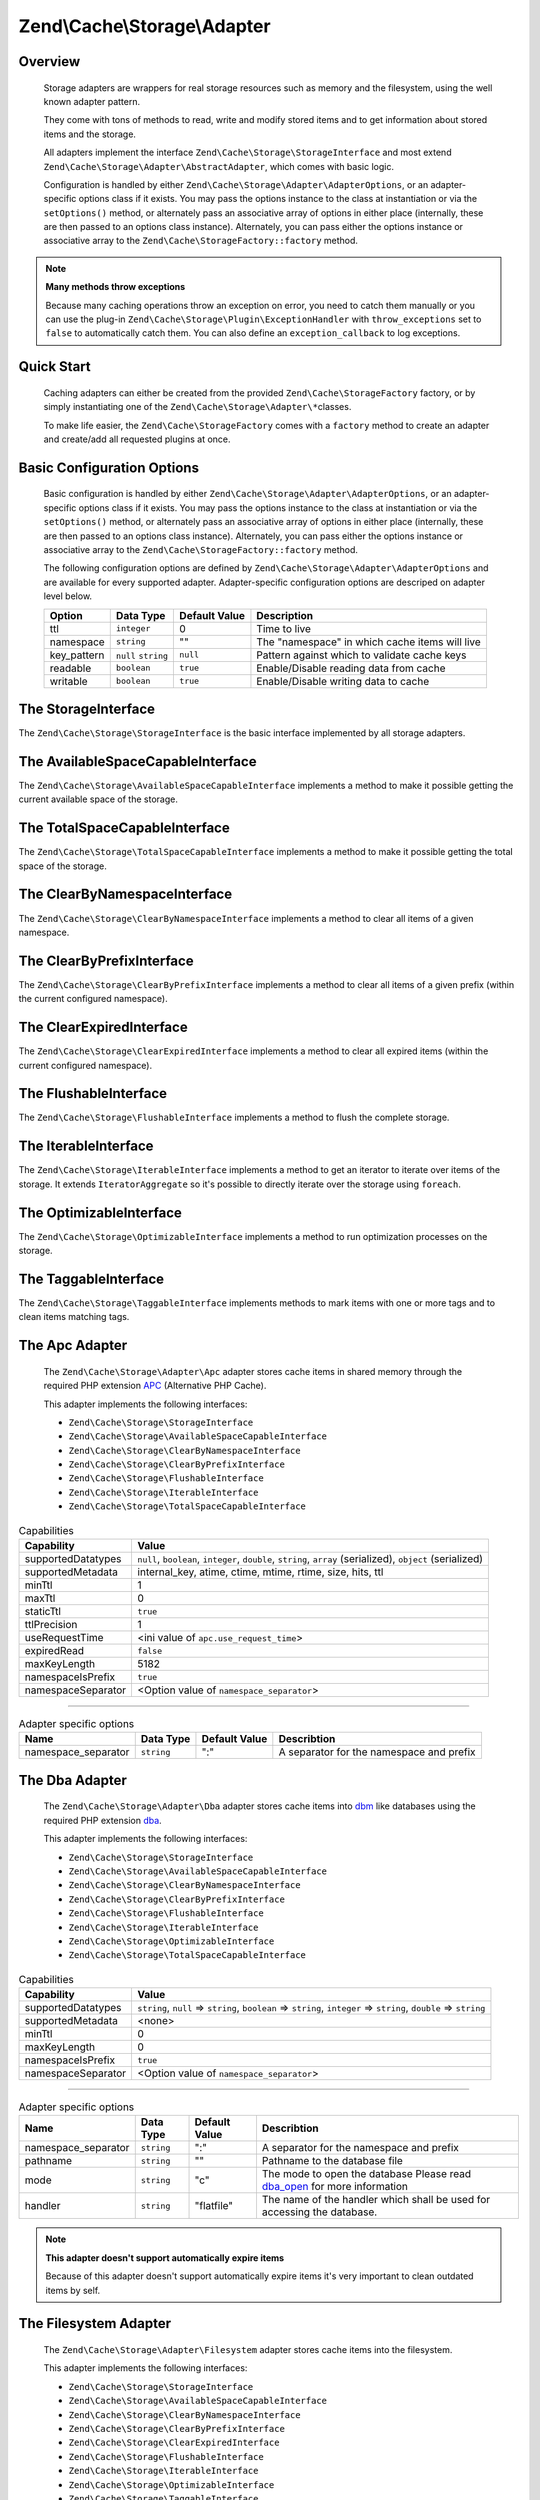 ﻿.. _zend.cache.storage.adapter:

Zend\\Cache\\Storage\\Adapter
=============================

.. _zend.cache.storage.adapter.intro:

Overview
--------

   Storage adapters are wrappers for real storage resources such as memory
   and the filesystem, using the well known adapter pattern.

   They come with tons of methods to read, write and modify stored items
   and to get information about stored items and the storage.

   All adapters implement the interface ``Zend\Cache\Storage\StorageInterface``
   and most extend ``Zend\Cache\Storage\Adapter\AbstractAdapter``, which comes with basic logic.

   Configuration is handled by either ``Zend\Cache\Storage\Adapter\AdapterOptions``,
   or an adapter-specific options class if it exists. You may pass the options
   instance to the class at instantiation or via the ``setOptions()`` method,
   or alternately pass an associative array of options in either place
   (internally, these are then passed to an options class instance).
   Alternately, you can pass either the options instance or associative array
   to the ``Zend\Cache\StorageFactory::factory`` method.

.. note::

   **Many methods throw exceptions**

   Because many caching operations throw an exception on error, you need to catch them manually or you can use the
   plug-in ``Zend\Cache\Storage\Plugin\ExceptionHandler`` with ``throw_exceptions`` set to ``false`` to automatically
   catch them. You can also define an ``exception_callback`` to log exceptions.

.. _zend.cache.storage.adapter.quick-start:

Quick Start
-----------

   Caching adapters can either be created from the provided ``Zend\Cache\StorageFactory`` factory, or by simply
   instantiating one of the ``Zend\Cache\Storage\Adapter\*``\ classes.

   To make life easier, the ``Zend\Cache\StorageFactory`` comes with a ``factory`` method to create an adapter and
   create/add all requested plugins at once.

.. code-block:: php
   :linenos:

   use Zend\Cache\StorageFactory;

   // Via factory:
   $cache = StorageFactory::factory(array(
       'adapter' => 'apc',
       'plugins' => array(
           'exception_handler' => array('throw_exceptions' => false),
       ),
   ));

   // Alternately:
   $cache  = StorageFactory::adapterFactory('apc');
   $plugin = StorageFactory::pluginFactory('exception_handler', array(
       'throw_exceptions' => false,
   ));
   $cache->addPlugin($plugin);

   // Or manually:
   $cache  = new Zend\Cache\Storage\Adapter\Apc();
   $plugin = new Zend\Cache\Storage\Plugin\ExceptionHandler(array(
       'throw_exceptions' => false,
   ));
   $cache->addPlugin($plugin);


.. _zend.cache.storage.adapter.options:

Basic Configuration Options
---------------------------

.. _zend.cache.adapter.common.options:

   Basic configuration is handled by either ``Zend\Cache\Storage\Adapter\AdapterOptions``, or an adapter-specific options
   class if it exists. You may pass the options instance to the class at instantiation or via the ``setOptions()``
   method, or alternately pass an associative array of options in either place (internally, these are then passed to
   an options class instance). Alternately, you can pass either the options instance or associative array to the
   ``Zend\Cache\StorageFactory::factory`` method.

   The following configuration options are defined by ``Zend\Cache\Storage\Adapter\AdapterOptions``
   and are available for every supported adapter. Adapter-specific configuration options
   are descriped on adapter level below.

   +--------------+-------------------------+----------------+-------------------------------------------------+
   |Option        |Data Type                |Default Value   |Description                                      |
   +==============+=========================+================+=================================================+
   |ttl           |``integer``              |0               |Time to live                                     |
   +--------------+-------------------------+----------------+-------------------------------------------------+
   |namespace     |``string``               |""              |The "namespace" in which cache items will live   |
   +--------------+-------------------------+----------------+-------------------------------------------------+
   |key_pattern   |``null`` ``string``      |``null``        |Pattern against which to validate cache keys     |
   +--------------+-------------------------+----------------+-------------------------------------------------+
   |readable      |``boolean``              |``true``        |Enable/Disable reading data from cache           |
   +--------------+-------------------------+----------------+-------------------------------------------------+
   |writable      |``boolean``              |``true``        |Enable/Disable writing data to cache             |
   +--------------+-------------------------+----------------+-------------------------------------------------+

.. _zend.cache.storage.adapter.methods-storage-interface:

The StorageInterface
--------------------

The ``Zend\Cache\Storage\StorageInterface`` is the basic interface implemented by all storage adapters.

.. function:: getItem(string $key, boolean & $success = null, mixed & $casToken = null)
   :noindex:

   Load an item with the given $key.

   If item exists set parameter $success to ``true``, set parameter $casToken and returns ``mixed`` value of item.

   If item can't load set parameter $success to ``false`` and returns ``null``.

   :rtype: mixed

.. function:: getItems(array $keys)
   :noindex:

   Load all items given by $keys returning key-value pairs.

   :rtype: array

.. function:: hasItem(string $key)
   :noindex:

   Test if an item exists.

   :rtype: boolean

.. function:: hasItems(array $keys)
   :noindex:

   Test multiple items.

   :rtype: string[]

.. function:: getMetadata(string $key)
   :noindex:

   Get metadata of an item.

   :rtype: array|boolean

.. function:: getMetadatas(array $keys)
   :noindex:

   Get multiple metadata.

   :rtype: array

.. function:: setItem(string $key, mixed $value)
   :noindex:

   Store an item.

   :rtype: boolean

.. function:: setItems(array $keyValuePairs)
   :noindex:

   Store multiple items.

   :rtype: boolean

.. function:: addItem(string $key, mixed $value)
   :noindex:

   Add an item.

   :rtype: boolean

.. function:: addItems(array $keyValuePairs)
   :noindex:

   Add multiple items.

   :rtype: boolean

.. function:: replaceItem(string $key, mixed $value)
   :noindex:

   Replace an item.

   :rtype: boolean

.. function:: replaceItems(array $keyValuePairs)
   :noindex:

   Replace multiple items.

   :rtype: boolean

.. function:: checkAndSetItem(mixed $token, string $key, mixed $value)
   :noindex:

   Set item only if token matches. It uses the token received from ``getItem()``
   to check if the item has changed before overwriting it.

   :rtype: boolean

.. function:: touchItem(string $key)
   :noindex:

   Reset lifetime of an item.

   :rtype: boolean

.. function:: touchItems(array $keys)
   :noindex:

   Reset lifetime of multiple items.

   :rtype: boolean

.. function:: removeItem(string $key)
   :noindex:

   Remove an item.

   :rtype: boolean

.. function:: removeItems(array $keys)
   :noindex:

   Remove multiple items.

   :rtype: boolean

.. function:: incrementItem(string $key, int $value)
   :noindex:

   Increment an item.

   :rtype: integer|boolean

.. function:: incrementItems(array $keyValuePairs)
   :noindex:

   Increment multiple items.

   :rtype: boolean

.. function:: decrementItem(string $key, int $value)
   :noindex:

   Decrement an item.

   :rtype: interger|boolean

.. function:: decrementItems(array $keyValuePairs)
   :noindex:

   Decrement multiple items.

   :rtype: boolean

.. function:: getCapabilities()
   :noindex:

   Capabilities of this storage.

   :rtype: Zend\\Cache\\Storage\\Capabilities

.. _zend.cache.storage.adapter.methods-available-space-capable-interface:

The AvailableSpaceCapableInterface
----------------------------------

The ``Zend\Cache\Storage\AvailableSpaceCapableInterface`` implements a method
to make it possible getting the current available space of the storage.

.. function:: getAvailableSpace()
   :noindex:

   Get available space in bytes.

   :rtype: integer|float

.. _zend.cache.storage.adapter.methods-total-space-capable-interface:

The TotalSpaceCapableInterface
------------------------------

The ``Zend\Cache\Storage\TotalSpaceCapableInterface`` implements a method to
make it possible getting the total space of the storage.

.. function:: getTotalSpace()
   :noindex:

   Get total space in bytes.

   :rtype: integer|float

.. _zend.cache.storage.adapter.methods-clear-by-namespace-interface:

The ClearByNamespaceInterface
-----------------------------

The ``Zend\Cache\Storage\ClearByNamespaceInterface`` implements a method to
clear all items of a given namespace.

.. function:: clearByNamespace(string $namespace)
   :noindex:

   Remove items of given namespace.

   :rtype: boolean

.. _zend.cache.storage.adapter.methods-clear-by-prefix-interface

The ClearByPrefixInterface
--------------------------

The ``Zend\Cache\Storage\ClearByPrefixInterface`` implements a method to clear
all items of a given prefix (within the current configured namespace).

.. function:: clearByPrefix(string $prefix)
   :noindex:

   Remove items matching given prefix.

   :rtype: boolean

.. _zend.cache.storage.adapter.methods-clear-expired-interface

The ClearExpiredInterface
-------------------------

The ``Zend\Cache\Storage\ClearExpiredInterface`` implements a method to clear
all expired items (within the current configured namespace).

.. function:: clearExpired()
   :noindex:

   Remove expired items.

   :rtype: boolean

.. _zend.cache.storage.adapter.methods-flushable-interface

The FlushableInterface
----------------------

The ``Zend\Cache\Storage\FlushableInterface`` implements a method to flush
the complete storage.

.. function:: flush()
   :noindex:

   Flush the whole storage.

   :rtype: boolean

.. _zend.cache.storage.adapter.methods-iterable-interface

The IterableInterface
---------------------

The ``Zend\Cache\Storage\IterableInterface`` implements a method to get an
iterator to iterate over items of the storage. It extends ``IteratorAggregate``
so it's possible to directly iterate over the storage using ``foreach``.

.. function:: getIterator()
   :noindex:

   Get an Iterator.

   :rtype: Zend\\Cache\\Storage\\IteratorInterface

.. _zend.cache.storage.adapter.methods-optimizable-interface

The OptimizableInterface
------------------------

The ``Zend\Cache\Storage\OptimizableInterface`` implements a method to run
optimization processes on the storage.

.. function:: optimize()
   :noindex:

   Optimize the storage.

   :rtype: boolean

.. _zend.cache.storage.adapter.methods-taggable-interface

The TaggableInterface
---------------------

The ``Zend\Cache\Storage\TaggableInterface`` implements methods to mark items
with one or more tags and to clean items matching tags.

.. function:: setTags(string $key, string[] $tags)
   :noindex:

   Set tags to an item by given key.
   (An empty array will remove all tags)

   :rtype: boolean

.. function:: getTags(string $key)
   :noindex:

   Get tags of an item by given key.

   :rtype: string[]|false

.. function:: clearByTags(string[] $tags, boolean $disjunction = false)
   :noindex:

   Remove items matching given tags.

   If $disjunction is ``true`` only one of the given tags must match
   else all given tags must match.

   :rtype: boolean

.. _zend.cache.storage.adapter.apc

The Apc Adapter
---------------

   The ``Zend\Cache\Storage\Adapter\Apc`` adapter stores cache items in shared
   memory through the required PHP extension APC_ (Alternative PHP Cache).

   This adapter implements the following interfaces:

   - ``Zend\Cache\Storage\StorageInterface``
   - ``Zend\Cache\Storage\AvailableSpaceCapableInterface``
   - ``Zend\Cache\Storage\ClearByNamespaceInterface``
   - ``Zend\Cache\Storage\ClearByPrefixInterface``
   - ``Zend\Cache\Storage\FlushableInterface``
   - ``Zend\Cache\Storage\IterableInterface``
   - ``Zend\Cache\Storage\TotalSpaceCapableInterface``

.. _zend.cache.storage.adapter.apc.capabilities

.. table:: Capabilities

   +--------------------+-------------------------------------------------------------------------------------------------------------+
   |Capability          |Value                                                                                                        |
   +====================+=============================================================================================================+
   |supportedDatatypes  |``null``, ``boolean``, ``integer``, ``double``, ``string``, ``array`` (serialized), ``object`` (serialized)  |
   +--------------------+-------------------------------------------------------------------------------------------------------------+
   |supportedMetadata   |internal_key, atime, ctime, mtime, rtime, size, hits, ttl                                                    |
   +--------------------+-------------------------------------------------------------------------------------------------------------+
   |minTtl              |1                                                                                                            |
   +--------------------+-------------------------------------------------------------------------------------------------------------+
   |maxTtl              |0                                                                                                            |
   +--------------------+-------------------------------------------------------------------------------------------------------------+
   |staticTtl           |``true``                                                                                                     |
   +--------------------+-------------------------------------------------------------------------------------------------------------+
   |ttlPrecision        |1                                                                                                            |
   +--------------------+-------------------------------------------------------------------------------------------------------------+
   |useRequestTime      |<ini value of ``apc.use_request_time``>                                                                      |
   +--------------------+-------------------------------------------------------------------------------------------------------------+
   |expiredRead         |``false``                                                                                                    |
   +--------------------+-------------------------------------------------------------------------------------------------------------+
   |maxKeyLength        |5182                                                                                                         |
   +--------------------+-------------------------------------------------------------------------------------------------------------+
   |namespaceIsPrefix   |``true``                                                                                                     |
   +--------------------+-------------------------------------------------------------------------------------------------------------+
   |namespaceSeparator  |<Option value of ``namespace_separator``>                                                                    |
   +--------------------+-------------------------------------------------------------------------------------------------------------+

-------------------------------

.. _zend.cache.storage.adapter.apc.options

.. table:: Adapter specific options

   +--------------------+-----------+---------------+--------------------------------------------+
   |Name                |Data Type  |Default Value  |Describtion                                 |
   +====================+===========+===============+============================================+
   |namespace_separator |``string`` |":"            |A separator for the namespace and prefix    |
   +--------------------+-----------+---------------+--------------------------------------------+

.. _zend.cache.storage.adapter.dba

The Dba Adapter
---------------

   The ``Zend\Cache\Storage\Adapter\Dba`` adapter stores cache items into dbm_
   like databases using the required PHP extension dba_.

   This adapter implements the following interfaces:

   - ``Zend\Cache\Storage\StorageInterface``
   - ``Zend\Cache\Storage\AvailableSpaceCapableInterface``
   - ``Zend\Cache\Storage\ClearByNamespaceInterface``
   - ``Zend\Cache\Storage\ClearByPrefixInterface``
   - ``Zend\Cache\Storage\FlushableInterface``
   - ``Zend\Cache\Storage\IterableInterface``
   - ``Zend\Cache\Storage\OptimizableInterface``
   - ``Zend\Cache\Storage\TotalSpaceCapableInterface``

.. _zend.cache.storage.adapter.dba.capabilities

.. table:: Capabilities

   +--------------------+-------------------------------------------------------------------------------------------------------------------+
   |Capability          |Value                                                                                                              |
   +====================+===================================================================================================================+
   |supportedDatatypes  |``string``, ``null`` => ``string``, ``boolean`` => ``string``, ``integer`` => ``string``, ``double`` => ``string`` |
   +--------------------+-------------------------------------------------------------------------------------------------------------------+
   |supportedMetadata   |<none>                                                                                                             |
   +--------------------+-------------------------------------------------------------------------------------------------------------------+
   |minTtl              |0                                                                                                                  |
   +--------------------+-------------------------------------------------------------------------------------------------------------------+
   |maxKeyLength        |0                                                                                                                  |
   +--------------------+-------------------------------------------------------------------------------------------------------------------+
   |namespaceIsPrefix   |``true``                                                                                                           |
   +--------------------+-------------------------------------------------------------------------------------------------------------------+
   |namespaceSeparator  |<Option value of ``namespace_separator``>                                                                          |
   +--------------------+-------------------------------------------------------------------------------------------------------------------+

-------------------------------

.. _zend.cache.storage.adapter.dba.options

.. table:: Adapter specific options

   +--------------------+-----------+---------------+------------------------------------------------------------------------------------+
   |Name                |Data Type  |Default Value  |Describtion                                                                         |
   +====================+===========+===============+====================================================================================+
   |namespace_separator |``string`` |":"            |A separator for the namespace and prefix                                            |
   +--------------------+-----------+---------------+------------------------------------------------------------------------------------+
   |pathname            |``string`` |""             |Pathname to the database file                                                       |
   +--------------------+-----------+---------------+------------------------------------------------------------------------------------+
   |mode                |``string`` |"c"            |The mode to open the database                                                       |
   |                    |           |               |Please read dba_open_ for more information                                          |
   +--------------------+-----------+---------------+------------------------------------------------------------------------------------+
   |handler             |``string`` |"flatfile"     |The name of the handler which shall be used for accessing the database.             |
   +--------------------+-----------+---------------+------------------------------------------------------------------------------------+

.. note::

   **This adapter doesn't support automatically expire items**

   Because of this adapter doesn't support automatically expire items it's
   very important to clean outdated items by self.

.. _zend.cache.storage.adapter.filesystem

The Filesystem Adapter
----------------------

   The ``Zend\Cache\Storage\Adapter\Filesystem`` adapter stores cache items
   into the filesystem.

   This adapter implements the following interfaces:

   - ``Zend\Cache\Storage\StorageInterface``
   - ``Zend\Cache\Storage\AvailableSpaceCapableInterface``
   - ``Zend\Cache\Storage\ClearByNamespaceInterface``
   - ``Zend\Cache\Storage\ClearByPrefixInterface``
   - ``Zend\Cache\Storage\ClearExpiredInterface``
   - ``Zend\Cache\Storage\FlushableInterface``
   - ``Zend\Cache\Storage\IterableInterface``
   - ``Zend\Cache\Storage\OptimizableInterface``
   - ``Zend\Cache\Storage\TaggableInterface``
   - ``Zend\Cache\Storage\TotalSpaceCapableInterface``

.. _zend.cache.storage.adapter.filesystem.capabilities

.. table:: Capabilities

   +--------------------+-------------------------------------------------------------------------------------------------------------------+
   |Capability          |Value                                                                                                              |
   +====================+===================================================================================================================+
   |supportedDatatypes  |``string``, ``null`` => ``string``, ``boolean`` => ``string``, ``integer`` => ``string``, ``double`` => ``string`` |
   +--------------------+-------------------------------------------------------------------------------------------------------------------+
   |supportedMetadata   |mtime, filespec, atime, ctime                                                                                      |
   +--------------------+-------------------------------------------------------------------------------------------------------------------+
   |minTtl              |1                                                                                                                  |
   +--------------------+-------------------------------------------------------------------------------------------------------------------+
   |maxTtl              |0                                                                                                                  |
   +--------------------+-------------------------------------------------------------------------------------------------------------------+
   |staticTtl           |``false``                                                                                                          |
   +--------------------+-------------------------------------------------------------------------------------------------------------------+
   |ttlPrecision        |1                                                                                                                  |
   +--------------------+-------------------------------------------------------------------------------------------------------------------+
   |useRequestTime      |``false``                                                                                                          |
   +--------------------+-------------------------------------------------------------------------------------------------------------------+
   |expiredRead         |``true``                                                                                                           |
   +--------------------+-------------------------------------------------------------------------------------------------------------------+
   |maxKeyLength        |251                                                                                                                |
   +--------------------+-------------------------------------------------------------------------------------------------------------------+
   |namespaceIsPrefix   |``true``                                                                                                           |
   +--------------------+-------------------------------------------------------------------------------------------------------------------+
   |namespaceSeparator  |<Option value of ``namespace_separator``>                                                                          |
   +--------------------+-------------------------------------------------------------------------------------------------------------------+

-------------------------------

.. _zend.cache.storage.adapter.filesystem.options

.. table:: Adapter specific options

   +--------------------+----------------------+-------------------------+------------------------------------------------------------------------------------+
   |Name                |Data Type             |Default Value            |Describtion                                                                         |
   +====================+======================+=========================+====================================================================================+
   |namespace_separator |``string``            |":"                      |A separator for the namespace and prefix                                            |
   +--------------------+----------------------+-------------------------+------------------------------------------------------------------------------------+
   |cache_dir           |``string``            |""                       |Directory to store cache files                                                      |
   +--------------------+----------------------+-------------------------+------------------------------------------------------------------------------------+
   |clear_stat_cache    |``boolean``           |``true``                 |Call ``clearstatcache()`` enabled?                                                  |
   +--------------------+----------------------+-------------------------+------------------------------------------------------------------------------------+
   |dir_level           |``integer``           |1                        |Defines how much sub-directaries should be created                                  |
   +--------------------+----------------------+-------------------------+------------------------------------------------------------------------------------+
   |dir_permission      |``integer`` ``false`` |0700                     |Set explicit permission on creating new directories                                 |
   +--------------------+----------------------+-------------------------+------------------------------------------------------------------------------------+
   |file_locking        |``boolean``           |``true``                 |Lock files on writing                                                               |
   +--------------------+----------------------+-------------------------+------------------------------------------------------------------------------------+
   |file_permission     |``integer`` ``false`` |0600                     |Set explicit permission on creating new files                                       |
   +--------------------+----------------------+-------------------------+------------------------------------------------------------------------------------+
   |key_pattern         |``string``            |``/^[a-z0-9_\+\-]*$/Di`` |Validate key against pattern                                                        |
   +--------------------+----------------------+-------------------------+------------------------------------------------------------------------------------+
   |no_atime            |``boolean``           |``true``                 |Don't get 'fileatime' as 'atime' on metadata                                        |
   +--------------------+----------------------+-------------------------+------------------------------------------------------------------------------------+
   |no_ctime            |``boolean``           |``true``                 |Don't get 'filectime' as 'ctime' on metadata                                        |
   +--------------------+----------------------+-------------------------+------------------------------------------------------------------------------------+
   |umask               |``integer`` ``false`` |``false``                |Use umask_ to set file and directory permissions                                    |
   +--------------------+----------------------+-------------------------+------------------------------------------------------------------------------------+

.. _zend.cache.storage.adapter.memcached

The Memcached Adapter
---------------------

   The ``Zend\Cache\Storage\Adapter\Memcached`` adapter stores cache
   items over the memcached protocol. It's using the required PHP extension
   memcached_ which is based on Libmemcached_.

   This adapter implements the following interfaces:

   - ``Zend\Cache\Storage\StorageInterface``
   - ``Zend\Cache\Storage\AvailableSpaceCapableInterface``
   - ``Zend\Cache\Storage\FlushableInterface``
   - ``Zend\Cache\Storage\TotalSpaceCapableInterface``

.. _zend.cache.storage.adapter.memcached.capabilities

.. table:: Capabilities

   +--------------------+-------------------------------------------------------------------------------------------------------------------+
   |Capability          |Value                                                                                                              |
   +====================+===================================================================================================================+
   |supportedDatatypes  |``null``, ``boolean``, ``integer``, ``double``, ``string``, ``array`` (serialized), ``object`` (serialized)        |
   +--------------------+-------------------------------------------------------------------------------------------------------------------+
   |supportedMetadata   |<none>                                                                                                             |
   +--------------------+-------------------------------------------------------------------------------------------------------------------+
   |minTtl              |1                                                                                                                  |
   +--------------------+-------------------------------------------------------------------------------------------------------------------+
   |maxTtl              |0                                                                                                                  |
   +--------------------+-------------------------------------------------------------------------------------------------------------------+
   |staticTtl           |``true``                                                                                                           |
   +--------------------+-------------------------------------------------------------------------------------------------------------------+
   |ttlPrecision        |1                                                                                                                  |
   +--------------------+-------------------------------------------------------------------------------------------------------------------+
   |useRequestTime      |``false``                                                                                                          |
   +--------------------+-------------------------------------------------------------------------------------------------------------------+
   |expiredRead         |``false``                                                                                                          |
   +--------------------+-------------------------------------------------------------------------------------------------------------------+
   |maxKeyLength        |255                                                                                                                |
   +--------------------+-------------------------------------------------------------------------------------------------------------------+
   |namespaceIsPrefix   |``true``                                                                                                           |
   +--------------------+-------------------------------------------------------------------------------------------------------------------+
   |namespaceSeparator  |<none>                                                                                                             |
   +--------------------+-------------------------------------------------------------------------------------------------------------------+

-------------------------------

.. _zend.cache.storage.adapter.memcached.options

.. table:: Adapter specific options

   +--------------------+----------------------+-------------------------+------------------------------------------------------------------------------------------------------+
   |Name                |Data Type             |Default Value            |Describtion                                                                                           |
   +====================+======================+=========================+======================================================================================================+
   |servers             |``array``             |``[]``                   |List of servers in [] = array(``string`` host, ``integer`` port)                                      |
   +--------------------+----------------------+-------------------------+------------------------------------------------------------------------------------------------------+
   |lib_options         |``array``             |``[]``                   |Assosiative array of Libmemcached options were the array key is the option name                       |
   |                    |                      |                         |(without the prefix "OPT\_") or the constant value. The array value is the option value               |
   |                    |                      |                         |                                                                                                      |
   |                    |                      |                         |Please read this<http://php.net/manual/memcached.setoption.php> for more information                  |
   +--------------------+----------------------+-------------------------+------------------------------------------------------------------------------------------------------+

.. _zend.cache.storage.adapter.memory

The Memory Adapter
------------------

   The ``Zend\Cache\Storage\Adapter\Memory`` adapter stores cache items into
   the PHP process using an array.

   This adapter implements the following interfaces:

   - ``Zend\Cache\Storage\StorageInterface``
   - ``Zend\Cache\Storage\AvailableSpaceCapableInterface``
   - ``Zend\Cache\Storage\ClearByPrefixInterface``
   - ``Zend\Cache\Storage\ClearExpiredInterface``
   - ``Zend\Cache\Storage\FlushableInterface``
   - ``Zend\Cache\Storage\IterableInterface``
   - ``Zend\Cache\Storage\TaggableInterface``
   - ``Zend\Cache\Storage\TotalSpaceCapableInterface``

.. _zend.cache.storage.adapter.memory.capabilities

.. table:: Capabilities

   +--------------------+-------------------------------------------------------------------------------------------------------------------+
   |Capability          |Value                                                                                                              |
   +====================+===================================================================================================================+
   |supportedDatatypes  |``string``, ``null``, ``boolean``, ``integer``, ``double``, ``array``, ``object``, ``resource``                    |
   +--------------------+-------------------------------------------------------------------------------------------------------------------+
   |supportedMetadata   |mtime                                                                                                              |
   +--------------------+-------------------------------------------------------------------------------------------------------------------+
   |minTtl              |1                                                                                                                  |
   +--------------------+-------------------------------------------------------------------------------------------------------------------+
   |maxTtl              |<Value of ``PHP_INT_MAX``>                                                                                         |
   +--------------------+-------------------------------------------------------------------------------------------------------------------+
   |staticTtl           |``false``                                                                                                          |
   +--------------------+-------------------------------------------------------------------------------------------------------------------+
   |ttlPrecision        |0.05                                                                                                               |
   +--------------------+-------------------------------------------------------------------------------------------------------------------+
   |useRequestTime      |``false``                                                                                                          |
   +--------------------+-------------------------------------------------------------------------------------------------------------------+
   |expiredRead         |``true``                                                                                                           |
   +--------------------+-------------------------------------------------------------------------------------------------------------------+
   |maxKeyLength        |0                                                                                                                  |
   +--------------------+-------------------------------------------------------------------------------------------------------------------+
   |namespaceIsPrefix   |``false``                                                                                                          |
   +--------------------+-------------------------------------------------------------------------------------------------------------------+

-------------------------------

.. _zend.cache.storage.adapter.memory.options

.. table:: Adapter specific options

   +--------------------+-----------------------+-------------------------------------+-----------------------------------------------------------------------------------------------+
   |Name                |Data Type              |Default Value                        |Describtion                                                                                    |
   +====================+=======================+=====================================+===============================================================================================+
   |memory_limit        |``string`` ``integer`` |<50% of ini value ``memory_limit``>  |Limit of how much memory can PHP allocate to allow store items into this adapter               |
   |                    |                       |                                     |                                                                                               |
   |                    |                       |                                     | - If the used memory of PHP exceeds this limit an OutOfSpaceException will be thrown.         |
   |                    |                       |                                     | - A number less or equal 0 will disable the memory limit                                      |
   |                    |                       |                                     | - When a number is used, the value is measured in bytes (Shorthand notation may also be used) |
   +--------------------+-----------------------+-------------------------------------+-----------------------------------------------------------------------------------------------+

.. note::

   All stored items will be lost after terminating the script.

.. _zend.cache.storage.adapter.wincache

The WinCache Adapter
--------------------

   The ``Zend\Cache\Storage\Adapter\WinCache`` adapter stores cache items into
   shared memory through the required PHP extension WinCache_.

   This adapter implements the following interfaces:

   - ``Zend\Cache\Storage\StorageInterface``
   - ``Zend\Cache\Storage\AvailableSpaceCapableInterface``
   - ``Zend\Cache\Storage\FlushableInterface``
   - ``Zend\Cache\Storage\TotalSpaceCapableInterface``

.. _zend.cache.storage.adapter.wincache.capabilities

.. table:: Capabilities

   +--------------------+-------------------------------------------------------------------------------------------------------------+
   |Capability          |Value                                                                                                        |
   +====================+=============================================================================================================+
   |supportedDatatypes  |``null``, ``boolean``, ``integer``, ``double``, ``string``, ``array`` (serialized), ``object`` (serialized)  |
   +--------------------+-------------------------------------------------------------------------------------------------------------+
   |supportedMetadata   |internal_key, ttl, hits, size                                                                                |
   +--------------------+-------------------------------------------------------------------------------------------------------------+
   |minTtl              |1                                                                                                            |
   +--------------------+-------------------------------------------------------------------------------------------------------------+
   |maxTtl              |0                                                                                                            |
   +--------------------+-------------------------------------------------------------------------------------------------------------+
   |staticTtl           |``true``                                                                                                     |
   +--------------------+-------------------------------------------------------------------------------------------------------------+
   |ttlPrecision        |1                                                                                                            |
   +--------------------+-------------------------------------------------------------------------------------------------------------+
   |useRequestTime      |<ini value of ``apc.use_request_time``>                                                                      |
   +--------------------+-------------------------------------------------------------------------------------------------------------+
   |expiredRead         |``false``                                                                                                    |
   +--------------------+-------------------------------------------------------------------------------------------------------------+
   |namespaceIsPrefix   |``true``                                                                                                     |
   +--------------------+-------------------------------------------------------------------------------------------------------------+
   |namespaceSeparator  |<Option value of ``namespace_separator``>                                                                    |
   +--------------------+-------------------------------------------------------------------------------------------------------------+

-------------------------------

.. _zend.cache.storage.adapter.wincache.options

.. table:: Adapter specific options

   +--------------------+-----------+---------------+--------------------------------------------+
   |Name                |Data Type  |Default Value  |Describtion                                 |
   +====================+===========+===============+============================================+
   |namespace_separator |``string`` |":"            |A separator for the namespace and prefix    |
   +--------------------+-----------+---------------+--------------------------------------------+

.. _zend.cache.storage.adapter.xcache

The XCache Adapter
--------------------

   The ``Zend\Cache\Storage\Adapter\XCache`` adapter stores cache items into
   shared memory through the required PHP extension XCache_.

   This adapter implements the following interfaces:

   - ``Zend\Cache\Storage\StorageInterface``
   - ``Zend\Cache\Storage\AvailableSpaceCapableInterface``
   - ``Zend\Cache\Storage\ClearByNamespaceInterface``
   - ``Zend\Cache\Storage\ClearByPrefixInterface``
   - ``Zend\Cache\Storage\FlushableInterface``
   - ``Zend\Cache\Storage\IterableInterface``
   - ``Zend\Cache\Storage\TotalSpaceCapableInterface``

.. _zend.cache.storage.adapter.xcache.capabilities

.. table:: Capabilities

   +--------------------+---------------------------------------------------------------------------------------------------+
   |Capability          |Value                                                                                              |
   +====================+===================================================================================================+
   |supportedDatatypes  |``boolean``, ``integer``, ``double``, ``string``, ``array`` (serialized), ``object`` (serialized)  |
   +--------------------+---------------------------------------------------------------------------------------------------+
   |supportedMetadata   |internal_key, size, refcount, hits, ctime, atime, hvalue                                           |
   +--------------------+---------------------------------------------------------------------------------------------------+
   |minTtl              |1                                                                                                  |
   +--------------------+---------------------------------------------------------------------------------------------------+
   |maxTtl              |<ini value of ``xcache.var_maxttl``>                                                               |
   +--------------------+---------------------------------------------------------------------------------------------------+
   |staticTtl           |``true``                                                                                           |
   +--------------------+---------------------------------------------------------------------------------------------------+
   |ttlPrecision        |1                                                                                                  |
   +--------------------+---------------------------------------------------------------------------------------------------+
   |useRequestTime      |``true``                                                                                           |
   +--------------------+---------------------------------------------------------------------------------------------------+
   |expiredRead         |``false``                                                                                          |
   +--------------------+---------------------------------------------------------------------------------------------------+
   |maxKeyLength        |5182                                                                                               |
   +--------------------+---------------------------------------------------------------------------------------------------+
   |namespaceIsPrefix   |``true``                                                                                           |
   +--------------------+---------------------------------------------------------------------------------------------------+
   |namespaceSeparator  |<Option value of ``namespace_separator``>                                                          |
   +--------------------+---------------------------------------------------------------------------------------------------+

-------------------------------

.. _zend.cache.storage.adapter.xcache.options

.. table:: Adapter specific options

   +--------------------+------------+---------------+---------------------------------------------------------------------------------------+
   |Name                |Data Type   |Default Value  |Describtion                                                                            |
   +====================+============+===============+=======================================================================================+
   |namespace_separator |``string``  |":"            |A separator for the namespace and prefix                                               |
   +--------------------+------------+---------------+---------------------------------------------------------------------------------------+
   |admin_auth          |``boolean`` |``false``      |Enable admin authentication by configuration options ``admin_user`` and ``admin_pass`` |
   |                    |            |               |                                                                                       |
   |                    |            |               |This makes XCache_ administration functions accessible if ``xcache.admin.enable_auth`` |
   |                    |            |               |is enabled without the need of HTTP-Authentication.                                    |
   +--------------------+------------+---------------+---------------------------------------------------------------------------------------+
   |admin_user          |``string``  |""             |The username of ``xcache.admin.user``                                                  |
   +--------------------+------------+---------------+---------------------------------------------------------------------------------------+
   |admin_pass          |``string``  |""             |The password of ``xcache.admin.pass`` in plain text                                    |
   +--------------------+------------+---------------+---------------------------------------------------------------------------------------+

.. _zend.cache.storage.adapter.zend-server-disk

The ZendServerDisk Adapter
--------------------------

   This ``Zend\Cache\Storage\Adapter\ZendServerDisk`` adapter stores cache
   items on filesystem through the `Zend Server Data Caching API`_.

   This adapter implements the following interfaces:

   - ``Zend\Cache\Storage\StorageInterface``
   - ``Zend\Cache\Storage\AvailableSpaceCapableInterface``
   - ``Zend\Cache\Storage\ClearByNamespaceInterface``
   - ``Zend\Cache\Storage\FlushableInterface``
   - ``Zend\Cache\Storage\TotalSpaceCapableInterface``

.. _zend.cache.storage.adapter.zend-server-disk.capabilities

.. table:: Capabilities

   +--------------------+-------------------------------------------------------------------------------------------------------------+
   |Capability          |Value                                                                                                        |
   +====================+=============================================================================================================+
   |supportedDatatypes  |``null``, ``boolean``, ``integer``, ``double``, ``string``, ``array`` (serialized), ``object`` (serialized)  |
   +--------------------+-------------------------------------------------------------------------------------------------------------+
   |supportedMetadata   |<none>                                                                                                       |
   +--------------------+-------------------------------------------------------------------------------------------------------------+
   |minTtl              |1                                                                                                            |
   +--------------------+-------------------------------------------------------------------------------------------------------------+
   |maxTtl              |0                                                                                                            |
   +--------------------+-------------------------------------------------------------------------------------------------------------+
   |maxKeyLength        |0                                                                                                            |
   +--------------------+-------------------------------------------------------------------------------------------------------------+
   |staticTtl           |``true``                                                                                                     |
   +--------------------+-------------------------------------------------------------------------------------------------------------+
   |ttlPrecision        |1                                                                                                            |
   +--------------------+-------------------------------------------------------------------------------------------------------------+
   |useRequestTime      |``false``                                                                                                    |
   +--------------------+-------------------------------------------------------------------------------------------------------------+
   |expiredRead         |``false``                                                                                                    |
   +--------------------+-------------------------------------------------------------------------------------------------------------+
   |namespaceIsPrefix   |``true``                                                                                                     |
   +--------------------+-------------------------------------------------------------------------------------------------------------+
   |namespaceSeparator  |``::``                                                                                                       |
   +--------------------+-------------------------------------------------------------------------------------------------------------+

.. _zend.cache.storage.adapter.zend-server-shm

The ZendServerShm Adapter
-------------------------

   The ``Zend\Cache\Storage\Adapter\ZendServerShm`` adapter stores cache
   items in shared memory through the `Zend Server Data Caching API`_.

   This adapter implements the following interfaces:

   - ``Zend\Cache\Storage\StorageInterface``
   - ``Zend\Cache\Storage\ClearByNamespaceInterface``
   - ``Zend\Cache\Storage\FlushableInterface``
   - ``Zend\Cache\Storage\TotalSpaceCapableInterface``

.. _zend.cache.storage.adapter.zend-server-shm.capabilities

.. table:: Capabilities

   +--------------------+-------------------------------------------------------------------------------------------------------------+
   |Capability          |Value                                                                                                        |
   +====================+=============================================================================================================+
   |supportedDatatypes  |``null``, ``boolean``, ``integer``, ``double``, ``string``, ``array`` (serialized), ``object`` (serialized)  |
   +--------------------+-------------------------------------------------------------------------------------------------------------+
   |supportedMetadata   |<none>                                                                                                       |
   +--------------------+-------------------------------------------------------------------------------------------------------------+
   |minTtl              |1                                                                                                            |
   +--------------------+-------------------------------------------------------------------------------------------------------------+
   |maxTtl              |0                                                                                                            |
   +--------------------+-------------------------------------------------------------------------------------------------------------+
   |maxKeyLength        |0                                                                                                            |
   +--------------------+-------------------------------------------------------------------------------------------------------------+
   |staticTtl           |``true``                                                                                                     |
   +--------------------+-------------------------------------------------------------------------------------------------------------+
   |ttlPrecision        |1                                                                                                            |
   +--------------------+-------------------------------------------------------------------------------------------------------------+
   |useRequestTime      |``false``                                                                                                    |
   +--------------------+-------------------------------------------------------------------------------------------------------------+
   |expiredRead         |``false``                                                                                                    |
   +--------------------+-------------------------------------------------------------------------------------------------------------+
   |namespaceIsPrefix   |``true``                                                                                                     |
   +--------------------+-------------------------------------------------------------------------------------------------------------+
   |namespaceSeparator  |``::``                                                                                                       |
   +--------------------+-------------------------------------------------------------------------------------------------------------+

.. _zend.cache.storage.adapter.examples:

Examples
--------

.. _zend.cache.storage.adapter.examples.basic:

.. rubric:: Basic usage

.. code-block:: php
   :linenos:

   $cache   = \Zend\Cache\StorageFactory::factory(array(
       'adapter' => array(
           'name' => 'filesystem'
       ),
       'plugins' => array(
           // Don't throw exceptions on cache errors
           'exception_handler' => array(
               'throw_exceptions' => false
           ),
       )
   ));
   $key    = 'unique-cache-key';
   $result = $cache->getItem($key, $success);
   if (!$success) {
       $result = doExpansiveStuff();
       $cache->setItem($key, $result);
   }

.. _zend.cache.storage.adapter.examples.basic:

.. rubric:: Get multiple rows from db

.. code-block:: php
   :linenos:

   // Instantiate the cache instance using a namespace for the same type of items
   $cache   = \Zend\Cache\StorageFactory::factory(array(
       'adapter' => array(
           'name'    => 'filesystem'
           // With a namespace we can indicate the same type of items
           // -> So we can simple use the db id as cache key
           'options' => array(
               'namespace' => 'dbtable'
           ),
       ),
       'plugins' => array(
           // Don't throw exceptions on cache errors
           'exception_handler' => array(
               'throw_exceptions' => false
           ),
           // We store database rows on filesystem so we need to serialize them
           'Serializer'
       )
   ));

   // Load two rows from cache if possible
   $ids     = array(1, 2);
   $results = $cache->getItems($ids);
   if (count($results) < count($ids)) {
       // Load rows from db if loading from cache failed
       $missingIds     = array_diff($ids, array_keys($results));
       $missingResults = array();
       $query          = 'SELECT * FROM dbtable WHERE id IN (' . implode(',', $missingIds) . ')';
       foreach ($pdo->query($query, PDO::FETCH_ASSOC) as $row) {
           $missingResults[ $row['id'] ] = $row;
       }

       // Update cache items of the loaded rows from db
       $cache->setItems($missingResults);

       // merge results from cache and db
       $results = array_merge($results, $missingResults);
   }


.. _APC: http://pecl.php.net/package/APC
.. _dbm: http://en.wikipedia.org/wiki/Dbm
.. _dba: http://php.net/manual/book.dba.php
.. _dba_open: http://php.net/manual/function.dba-open.php
.. _memcached: http://pecl.php.net/package/memcached
.. _Libmemcached: http://libmemcached.org/
.. _WinCache: http://pecl.php.net/package/WinCache
.. _XCache: http://xcache.lighttpd.net/
.. _Zend Server Data Caching API: http://www.zend.com/en/products/server/
.. _umask: http://wikipedia.org/wiki/Umask
